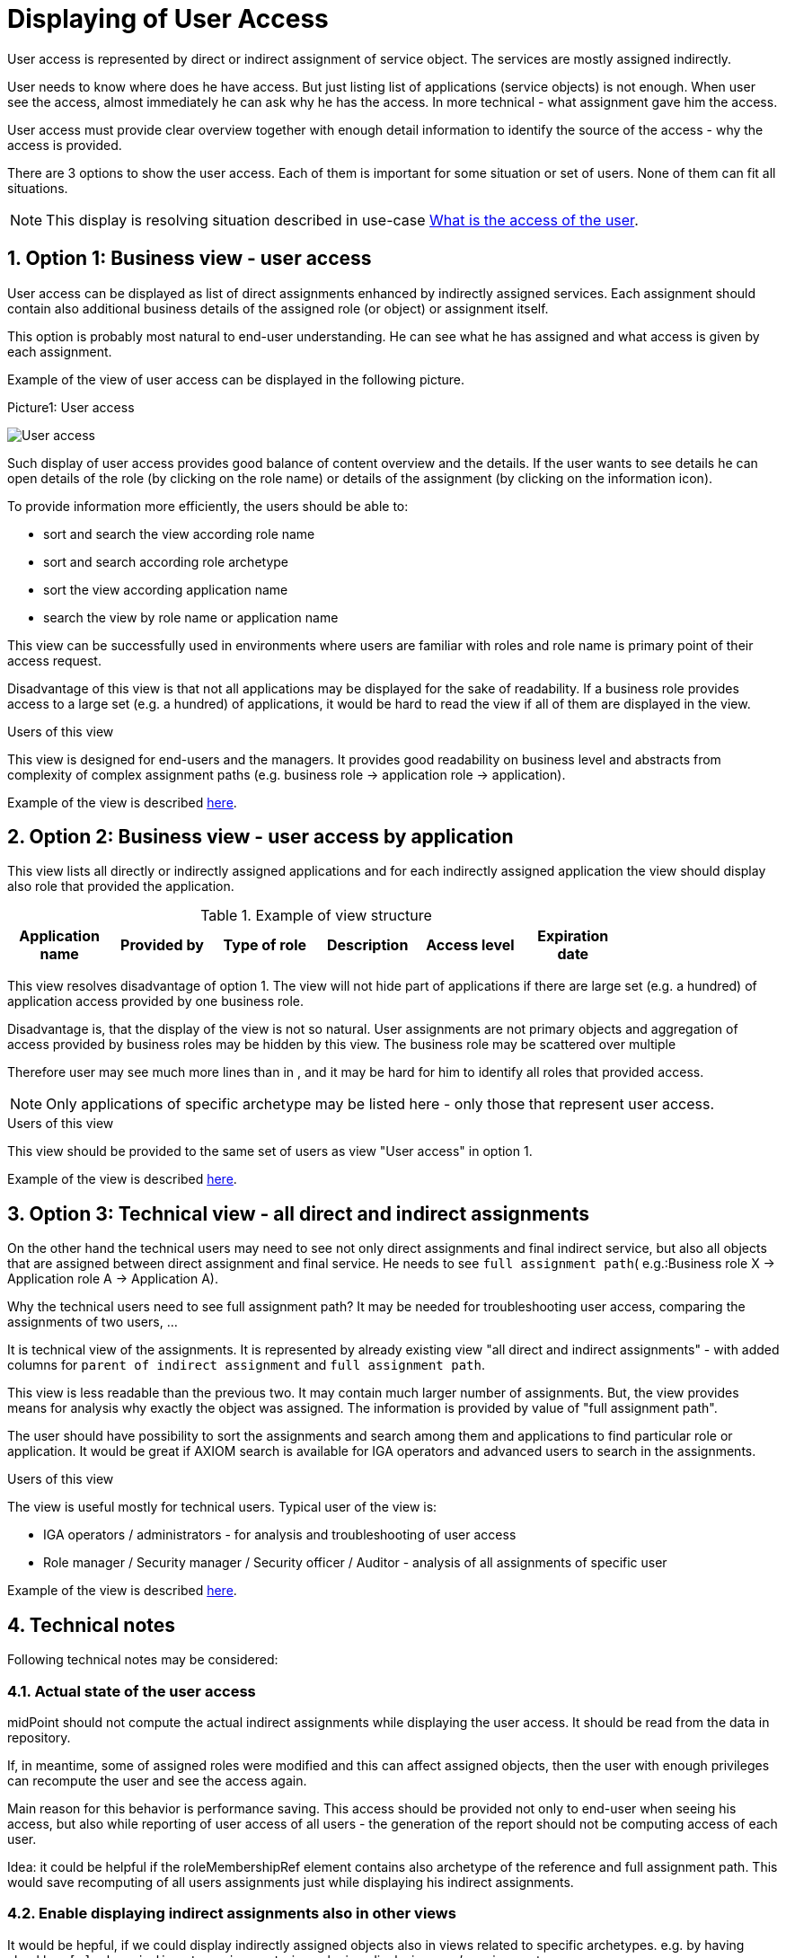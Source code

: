= Displaying of User Access
:page-nav-title: Displaying of User Access
:page-display-order: 250
:sectnums:
:sectnumlevels: 3

User access is represented by direct or indirect assignment of service object. The services are mostly assigned indirectly.

User needs to know where does he have access. But just listing list of applications (service objects) is not enough. When user see the access, almost immediately he can ask why he has the access. In more technical - what assignment gave him the access.

User access must provide clear overview together with enough detail information to identify the source of the access - why the access is provided.

There are 3 options to show the user access. Each of them is important for some situation or set of users. None of them can fit all situations.

NOTE: This display is resolving situation described in use-case xref:../../use-cases/visibility-uc.adoc#_what_is_the_access_of_the_user[What is the access of the user].

== Option 1: Business view - user access

User access can be displayed as list of direct assignments enhanced by indirectly assigned services.
Each assignment should contain also additional business details of the assigned role (or object) or assignment itself.

This option is probably most natural to end-user understanding. He can see what he has assigned and what access is given by each assignment.

Example of the view of user access can be displayed in the following picture.

.Picture1: User access
image:user-access-view.png[User access]

Such display of user access provides good balance of content overview and the details.
If the user wants to see details he can open details of the role (by clicking on the role name) or details of the assignment (by clicking on the information icon).

To provide information more efficiently, the users should be able to:

* sort and search the view according role name
* sort and search according role archetype
* sort the view according application name
* search the view by role name or application name

This view can be successfully used in environments where users are familiar with roles and role name is primary point of their access request.

Disadvantage of this view is that not all applications may be displayed for the sake of readability. If a business role provides access to a large set (e.g. a hundred) of applications, it would be hard to read the view if all of them are displayed in the view.

.Users of this view

This view is designed for end-users and the managers. It provides good readability on business level and abstracts from complexity of complex assignment paths (e.g. business role -> application role -> application).

Example of the view is described  xref:display-user-access-examples.adoc#_option_1_business_view__user_access[here].

== Option 2: Business view - user access by application

This view lists all directly or indirectly assigned applications and for each indirectly assigned application the view should display also role that provided the application.

.Example of view structure
[options="header", width=80%]
|===
| Application name | Provided by | Type of role | Description |Access level| Expiration date
|===

This view resolves disadvantage of option 1. The view will not hide part of applications if there are large set (e.g. a hundred) of application access provided by one business role.

Disadvantage is, that the display of the view is not so natural. User assignments are not primary objects and aggregation of access provided by business roles may be hidden by this view. The business role may be scattered over multiple

Therefore user may see much more lines than in , and it may be hard for him to identify all roles that provided access.

NOTE: Only applications of specific archetype may be listed here - only those that represent user access.

.Users of this view
This view should be provided to the same set of users as view "User access" in option 1.

Example of the view is described  xref:display-user-access-examples.adoc#_option_2_business_view__user_access_by_application[here].

== Option 3: Technical view - all direct and indirect assignments

On the other hand the technical users may need to see not only direct assignments and final indirect service, but also all objects that are assigned between direct assignment and final service. He needs to see `full assignment path`( e.g.:Business role X -> Application role A -> Application A).

Why the technical users need to see full assignment path? It may be needed for troubleshooting user access, comparing the assignments of two users, ...

It is technical view of the assignments. It is represented by already existing view "all direct and indirect assignments" - with added columns for `parent of indirect assignment` and `full assignment path`.

This view is less readable than the previous two. It may contain much larger number of assignments.
But, the view provides means for analysis why exactly the object was assigned. The information is provided by value of "full assignment path".

The user should have possibility to sort the assignments and search among them and applications to find particular role or application. It would be great if AXIOM search is available for IGA operators and advanced users to search in the assignments.

.Users of this view
The view is useful mostly for technical users. Typical user of the view is:

* IGA operators / administrators  - for analysis and troubleshooting of user access
* Role manager / Security manager / Security officer / Auditor - analysis of all assignments of specific user

Example of the view is described  xref:display-user-access-examples.adoc#_option_3_technical_view__all_direct_and_indirect_assignments[here].

== Technical notes
Following technical notes may be considered:

=== Actual state of the user access
midPoint should not compute the actual indirect assignments while displaying the user access. It should be read from the data in repository.

If, in meantime, some of assigned roles were modified and this can affect assigned objects, then the user with enough privileges can recompute the user and see the access again.

Main reason for this behavior is performance saving. This access should be provided not only to end-user when seeing his access, but also while reporting of user access of all users - the generation of the report should not be computing access of each user.

Idea: it could be helpful if the roleMembershipRef element contains also archetype of the reference and full assignment path. This would save recomputing of all users assignments just while displaying his indirect assignments.

=== Enable displaying indirect assignments also in other views

It would be hepful, if we could display indirectly assigned objects also in views related to specific archetypes.
e.g. by having checkbox `[ ] show indirect assignments` in each view displaying user's assignment.

=== Hide some services
Not all services should be visible. The service should have option (e.g. attribute) to identify, that this service is used in displaying user access or not.

The user access view should display only services that represent user access.

Examples of such situation:

1. Having SAP (application) and its modules as application components. I want to display that the user has access to SAP-HR. Then SAP is not needed to be displayed.

=== Display access level in user access
Displaying of relation in user access view can describe user access better.
But not only the relation of assignment, but also relation of inducement - this relation may be described as "access level".